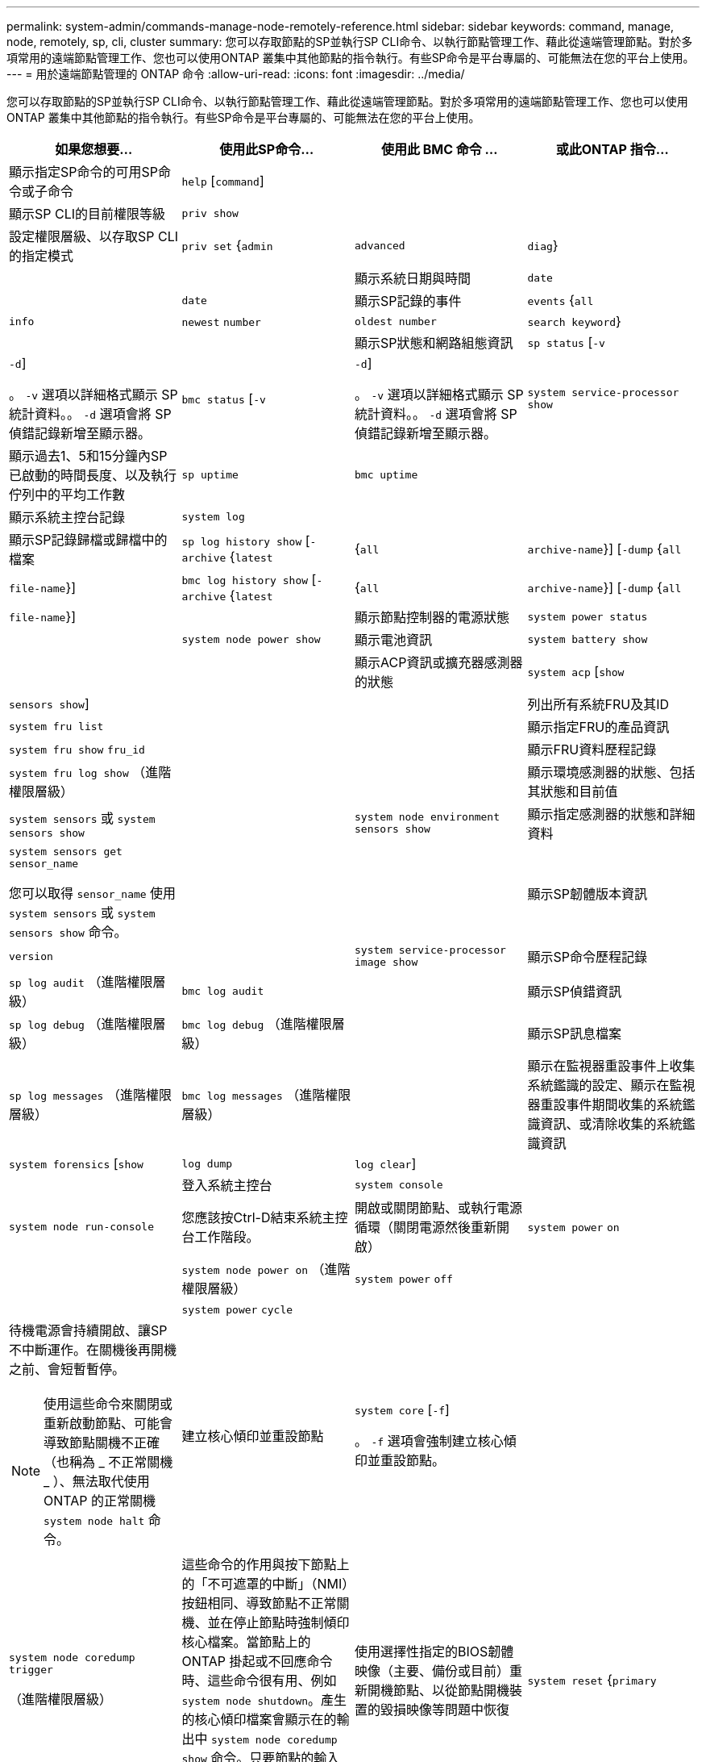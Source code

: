 ---
permalink: system-admin/commands-manage-node-remotely-reference.html 
sidebar: sidebar 
keywords: command, manage, node, remotely, sp, cli, cluster 
summary: 您可以存取節點的SP並執行SP CLI命令、以執行節點管理工作、藉此從遠端管理節點。對於多項常用的遠端節點管理工作、您也可以使用ONTAP 叢集中其他節點的指令執行。有些SP命令是平台專屬的、可能無法在您的平台上使用。 
---
= 用於遠端節點管理的 ONTAP 命令
:allow-uri-read: 
:icons: font
:imagesdir: ../media/


[role="lead"]
您可以存取節點的SP並執行SP CLI命令、以執行節點管理工作、藉此從遠端管理節點。對於多項常用的遠端節點管理工作、您也可以使用ONTAP 叢集中其他節點的指令執行。有些SP命令是平台專屬的、可能無法在您的平台上使用。

|===
| 如果您想要... | 使用此SP命令... | 使用此 BMC 命令 ... | 或此ONTAP 指令... 


 a| 
顯示指定SP命令的可用SP命令或子命令
 a| 
`help` [`command`]
 a| 
 a| 



 a| 
顯示SP CLI的目前權限等級
 a| 
`priv show`
 a| 
 a| 



 a| 
設定權限層級、以存取SP CLI的指定模式
 a| 
`priv set` {`admin` | `advanced` | `diag`}
 a| 
 a| 



 a| 
顯示系統日期與時間
 a| 
`date`
 a| 
 a| 
`date`



 a| 
顯示SP記錄的事件
 a| 
`events` {`all` | `info` | `newest` `number` | `oldest number` | `search keyword`}
 a| 
 a| 



 a| 
顯示SP狀態和網路組態資訊
 a| 
`sp status` [`-v` | `-d`]

。 `-v` 選項以詳細格式顯示 SP 統計資料。。 `-d` 選項會將 SP 偵錯記錄新增至顯示器。
 a| 
`bmc status` [`-v` | `-d`]

。 `-v` 選項以詳細格式顯示 SP 統計資料。。 `-d` 選項會將 SP 偵錯記錄新增至顯示器。
 a| 
`system service-processor show`



 a| 
顯示過去1、5和15分鐘內SP已啟動的時間長度、以及執行佇列中的平均工作數
 a| 
`sp uptime`
 a| 
`bmc uptime`
 a| 



 a| 
顯示系統主控台記錄
 a| 
`system log`
 a| 
 a| 



 a| 
顯示SP記錄歸檔或歸檔中的檔案
 a| 
`sp log history show` [`-archive` {`latest` |{`all` | `archive-name`}] [`-dump` {`all` | `file-name`}]
 a| 
`bmc log history show` [`-archive` {`latest` |{`all` | `archive-name`}] [`-dump` {`all` | `file-name`}]
 a| 



 a| 
顯示節點控制器的電源狀態
 a| 
`system power status`
 a| 
 a| 
`system node power show`



 a| 
顯示電池資訊
 a| 
`system battery show`
 a| 
 a| 



 a| 
顯示ACP資訊或擴充器感測器的狀態
 a| 
`system acp` [`show` | `sensors show`]
 a| 
 a| 



 a| 
列出所有系統FRU及其ID
 a| 
`system fru list`
 a| 
 a| 



 a| 
顯示指定FRU的產品資訊
 a| 
`system fru show` `fru_id`
 a| 
 a| 



 a| 
顯示FRU資料歷程記錄
 a| 
`system fru log show` （進階權限層級）
 a| 
 a| 



 a| 
顯示環境感測器的狀態、包括其狀態和目前值
 a| 
`system sensors` 或 `system sensors show`
 a| 
 a| 
`system node environment sensors show`



 a| 
顯示指定感測器的狀態和詳細資料
 a| 
`system sensors get` `sensor_name`

您可以取得 `sensor_name` 使用 `system sensors` 或 `system sensors show` 命令。
 a| 
 a| 



 a| 
顯示SP韌體版本資訊
 a| 
`version`
 a| 
 a| 
`system service-processor image show`



 a| 
顯示SP命令歷程記錄
 a| 
`sp log audit` （進階權限層級）
 a| 
`bmc log audit`
 a| 



 a| 
顯示SP偵錯資訊
 a| 
`sp log debug` （進階權限層級）
 a| 
`bmc log debug` （進階權限層級）
 a| 



 a| 
顯示SP訊息檔案
 a| 
`sp log messages` （進階權限層級）
 a| 
`bmc log messages` （進階權限層級）
 a| 



 a| 
顯示在監視器重設事件上收集系統鑑識的設定、顯示在監視器重設事件期間收集的系統鑑識資訊、或清除收集的系統鑑識資訊
 a| 
`system forensics` [`show` | `log dump` | `log clear`]
 a| 
 a| 



 a| 
登入系統主控台
 a| 
`system console`
 a| 
 a| 
`system node run-console`



 a| 
您應該按Ctrl-D結束系統主控台工作階段。



 a| 
開啟或關閉節點、或執行電源循環（關閉電源然後重新開啟）
 a| 
`system power` `on`
 a| 
 a| 
`system node power on` （進階權限層級）



 a| 
`system power` `off`
 a| 
 a| 



 a| 
`system power` `cycle`
 a| 
 a| 



 a| 
待機電源會持續開啟、讓SP不中斷運作。在關機後再開機之前、會短暫暫停。

[NOTE]
====
使用這些命令來關閉或重新啟動節點、可能會導致節點關機不正確（也稱為 _ 不正常關機 _ ）、無法取代使用 ONTAP 的正常關機 `system node halt` 命令。

====


 a| 
建立核心傾印並重設節點
 a| 
`system core` [`-f`]

。 `-f` 選項會強制建立核心傾印並重設節點。
 a| 
 a| 
`system node coredump trigger`

（進階權限層級）



 a| 
這些命令的作用與按下節點上的「不可遮罩的中斷」（NMI）按鈕相同、導致節點不正常關機、並在停止節點時強制傾印核心檔案。當節點上的 ONTAP 掛起或不回應命令時、這些命令很有用、例如 `system node shutdown`。產生的核心傾印檔案會顯示在的輸出中 `system node coredump show` 命令。只要節點的輸入電源不中斷、SP就會維持運作。



 a| 
使用選擇性指定的BIOS韌體映像（主要、備份或目前）重新開機節點、以從節點開機裝置的毀損映像等問題中恢復
 a| 
`system reset` {`primary` | `backup` | `current`}
 a| 
 a| 
`system node reset` 使用 `-firmware` {`primary` | `backup` | `current`} 參數（進階權限等級）

`system node reset`



 a| 
[NOTE]
====
此作業會導致節點不正常關機。

====
如果未指定BIOS韌體映像、則會使用目前映像進行重新開機。只要節點的輸入電源不中斷、SP就會維持運作。



 a| 
顯示電池韌體自動更新的狀態、或在下次SP開機時啟用或停用電池韌體自動更新
 a| 
`system battery auto_update` [`status` | `enable` | `disable`]

（進階權限層級）
 a| 
 a| 



 a| 
將目前的電池韌體映像與指定的韌體映像進行比較
 a| 
`system battery verify` [`image_URL`]

（進階權限層級）

如果 `image_URL` 未指定、則會使用預設電池韌體映像進行比較。
 a| 
 a| 



 a| 
從指定位置的映像更新電池韌體
 a| 
`system battery flash` `image_URL`

（進階權限層級）

如果自動電池韌體升級程序因故失敗、請使用此命令。
 a| 
 a| 



 a| 
使用指定位置的映像更新SP韌體
 a| 
`sp update` `image_URL image_URL` 不得超過 200 個字元。
 a| 
`bmc update` `image_URL image_URL` 不得超過 200 個字元。
 a| 
`system service-processor image update`



 a| 
重新啟動SP
 a| 
`sp reboot`
 a| 
 a| 
`system service-processor reboot-sp`



 a| 
清除NVRAM Flash內容
 a| 
`system nvram flash clear` （進階權限層級）

當控制器電源關閉時、無法啟動此命令 (`system power off`）。
 a| 
 a| 



 a| 
結束SP CLI
 a| 
`exit`
 a| 
 a| 

|===
如需有關本程序中所述命令link:https://docs.netapp.com/us-en/ontap-cli/["指令參考資料ONTAP"^]的詳細資訊，請參閱。
